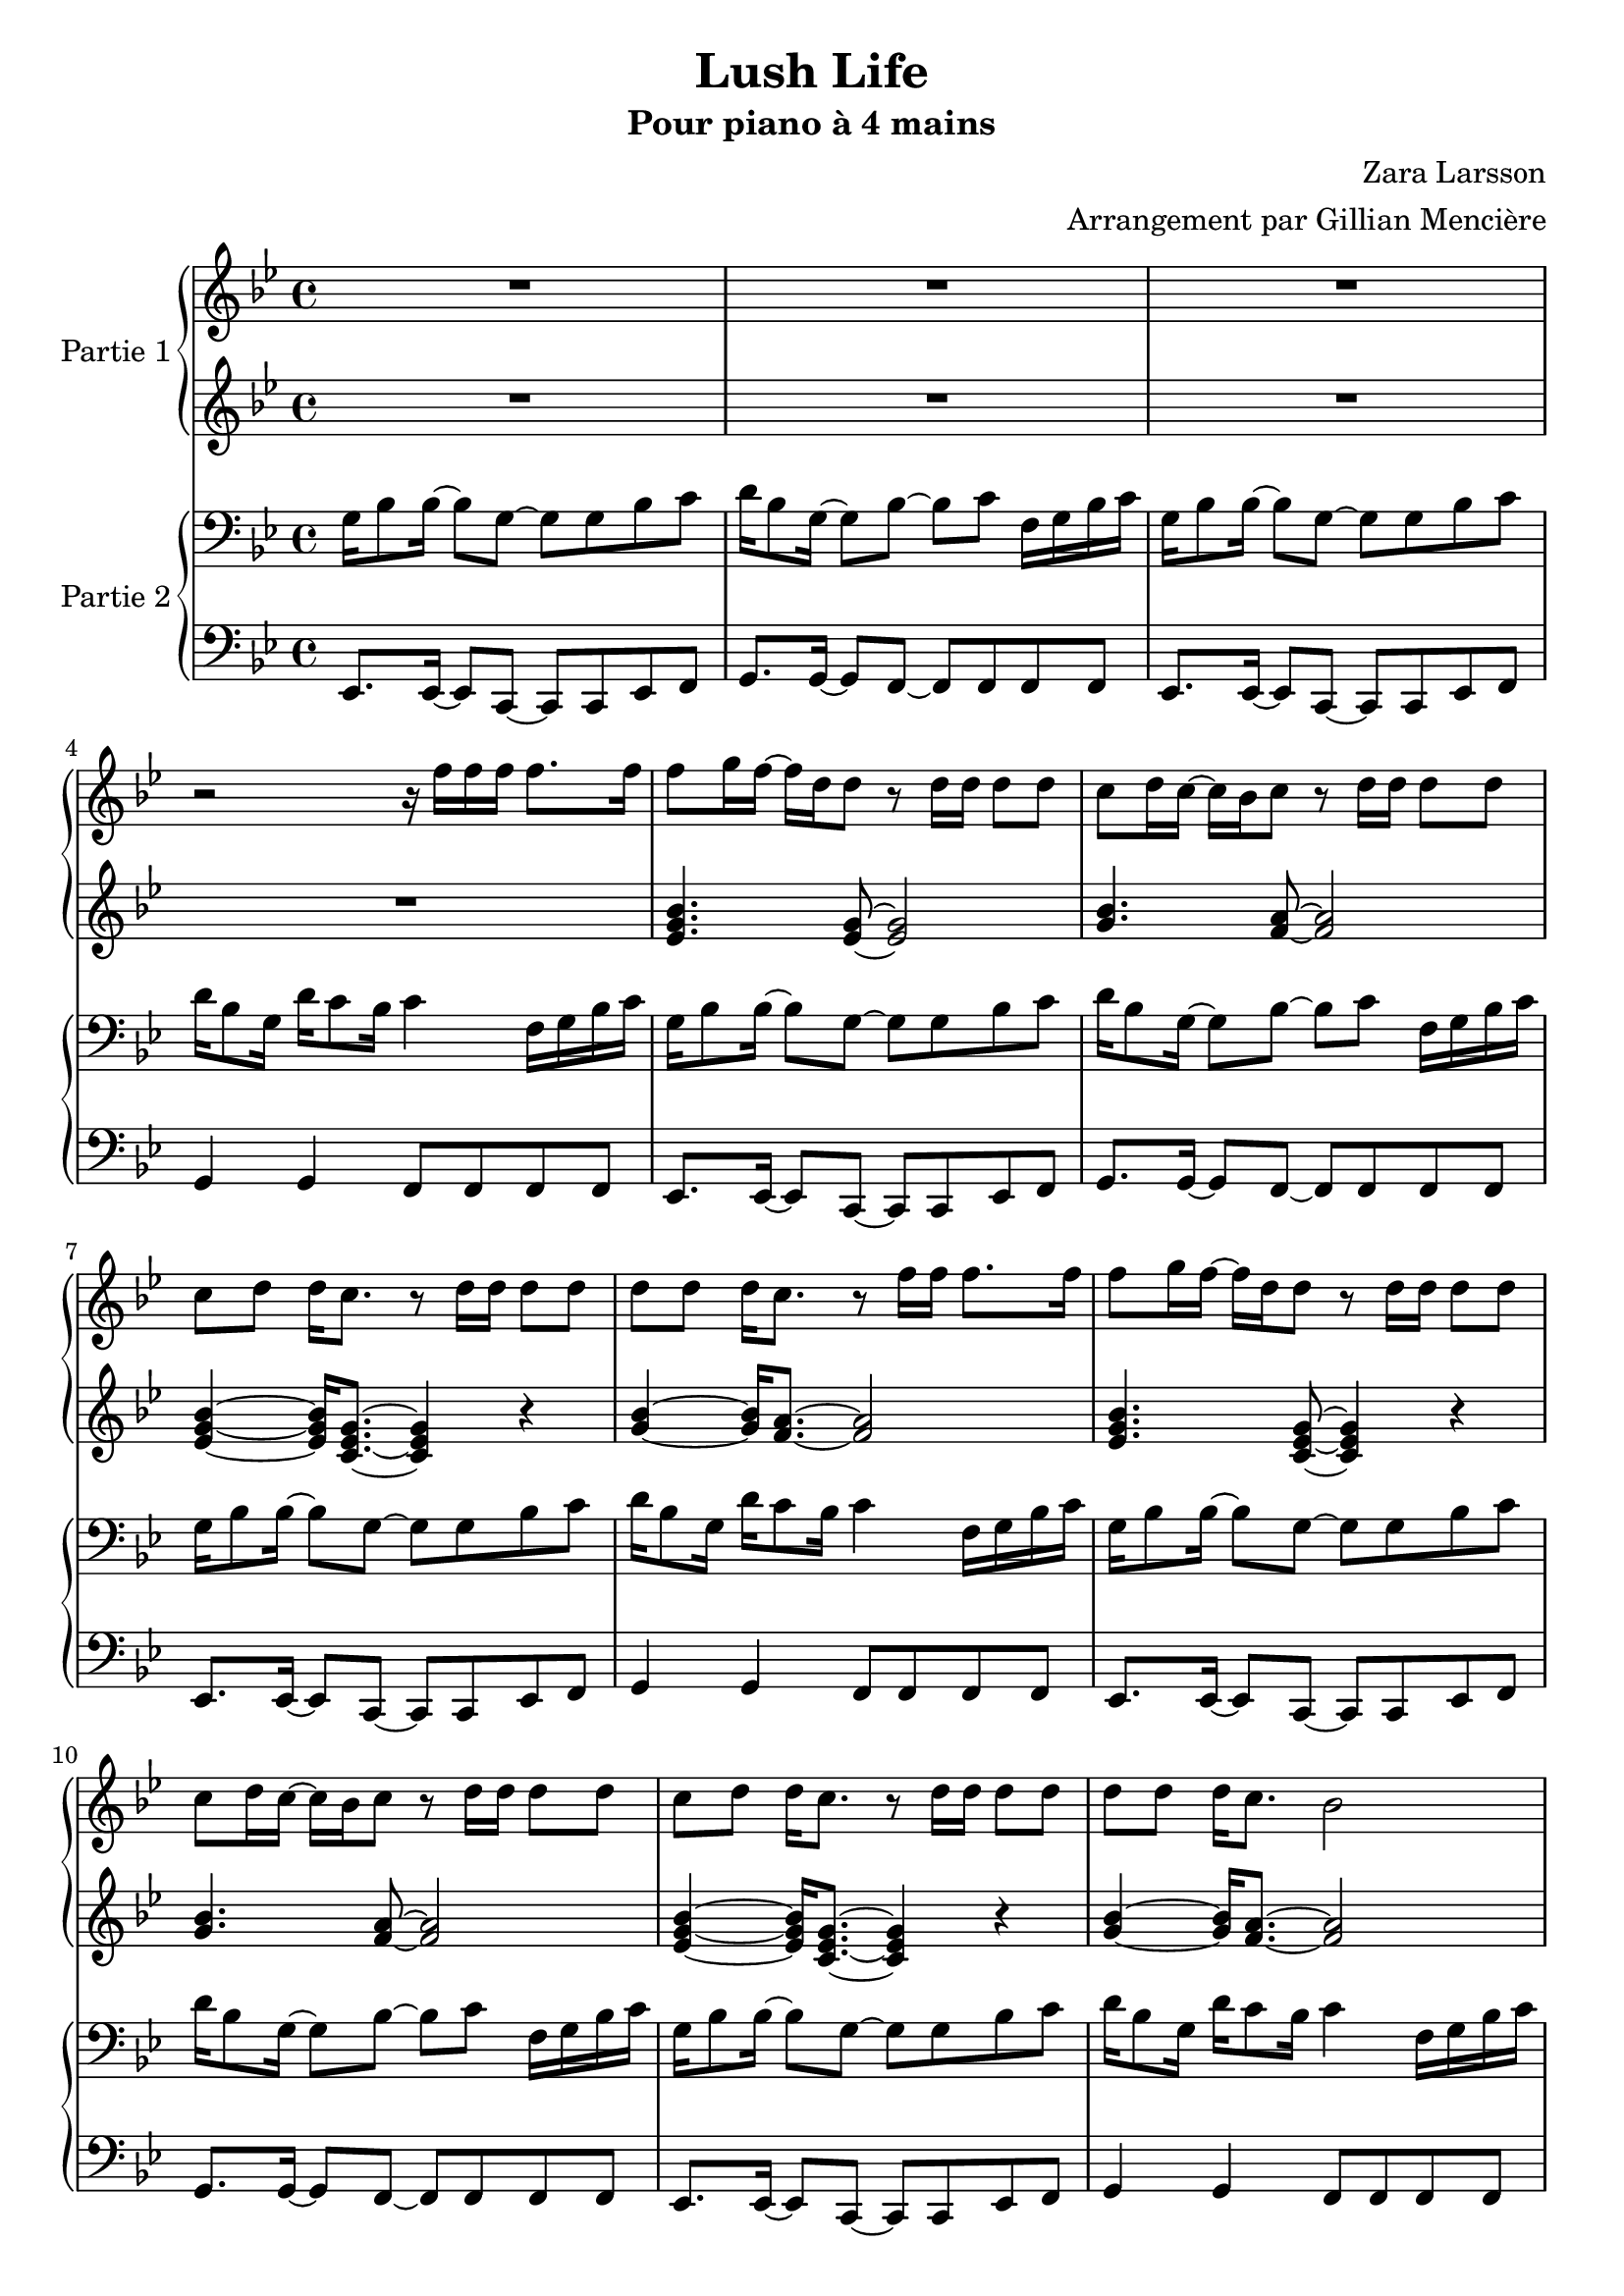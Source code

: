 \version "2.18.2"

\header {
  title = "Lush Life"
  subtitle = "Pour piano à 4 mains"
  composer = "Zara Larsson"
  arranger = "Arrangement par Gillian Mencière"
}
<<
  %Piano 1
  \new PianoStaff \with {
    instrumentName = "Partie 1"
  }
  <<
    %Main droite
    \new Staff {
      \set PianoStaff.connectArpeggios = ##t
      %\override PianoStaff.Arpeggio.Arpeggio-direction = #-1
      \key g \minor
      \relative c'' {
        R1*3
        r2 r16 f f f f8. f16
        f8 g16 f~ f d d8 r d16 d d8 d
        c d16 c~ c bes c8 r8 d16 d d8 d
        c d d16 c8. r8 d16 d d8 d
        d d d16 c8. r8 f16 f f8. f16
        f8 g16 f~ f d d8 r d16 d d8 d
        c d16 c~ c bes c8 r8 d16 d d8 d
        c d d16 c8. r8 d16 d d8 d
        d d d16 c8. bes2
        r8 d d d g,4 bes16 c8 d16~
        d d d d d8 d g,4 r4
        r8 d' d d g,4 bes16 c8 d16~
        d16 d16 d8 r2.
        r8 d d d g,4 bes16 c8 d16~
        d d d d d8 d g,4 r4
        r8 d' d d g,4 bes16 c8 d16~
        d16 d16 d8 r4 r16 f f f f8. f16
        f8 g16 f~ f d d8 r d16 d d8 d
        c d16 c~ c bes c8 r8 d16 d d8 d
        c d d16 c8. r8 d16 d d8 d
        d d d16 c8. r8 f16 f f8. f16
        f8 g16 f~ f d d8 r d16 d d8 d
        c d16 c~ c bes c8 r8 d16 d d8 d
        c d d16 c8. r8 d16 d d8 d
        d d d16 c8. bes2
        r8 d d d g,4 bes16 c8 d16~
        d d d d d8 d g,4 r4
        r8 d' d d g,4 bes16 c8 d16~
        d16 d16 d8 r4 r8 f ees d
        r8 d g, d' g,4 bes16 c8 d16~
        d d d d d8 d g,4 bes8 c
        d8. d16 d8 d g,8 g' g bes~
        bes8. c16 r4 c8 d c16 bes g8
        r4 bes g bes
        d, bes' g bes
        d, r8 d16 d d8 c bes c16 d
        r4 r8. d16~ d8 c16 c bes8 g
        r4 bes' g bes
        d, bes' g8 g bes4
        c16 bes16 g8 r8 d16 d d8 c bes c16 d
        r2 r16 f f f f8. f16
        f8 g16 f~ f d d8 r d16 d d8 d
        c d16 c~ c bes c8 r8 d16 d d8 d
        c d d16 c8. r8 d16 d d8 d
        d d d16 c8. r8 f16 f f8. f16
        f8 g16 f~ f d d8 r d16 d d8 d
        c d16 c~ c bes c8 r8 d16 d d8 d
        c d d16 c8. r8 d16 d d8 d
        d d d16 c8. d'16 c8 bes16~ bes8 a
        g,8 d' c d c d16 g, r4
        g8 d' c d c d16 g, r4
        g8 d' c d c d16 g, r4
        d'16 d d d d8 f16 g r2
        g,8 d' c d c d16 g, r4
        g8 d' c d c d16 g, r4
        g8 d' c d c d16 g, r4
        d'16 d d d d8 f16 g r4 a
        g2 r4 a
        g8. a16 g8. a16 g8 f a4
        g2 r4 a
        g8. a16 g8. a16 r16 f f f f8. f16
        f8 g16 f~ f d d8 r d16 d d8 d
        c d16 c~ c bes c8 r8 d16 d d8 d
        c d d16 c8. r8 d16 d d8 d
        d d d16 c8. r8 f16 f f8. f16
        f8 g16 f~ f d d8 r d16 d d8 d
        c d16 c~ c bes c8 r8 d16 d d8 d
        c d d16 c8. r8 d16 d d8 d
        d d d16 c8. bes2
        g'8 d' c d c d16 g, r4
        g8 d' c d c d16 g, r4
        g8 d' c d c d16 g, r4
        d'16 d d d d8 f16 g r2
        g,8 d' c d c d16 g, r4
        g8 d' c d c d16 g, r4
        g8 d' c d c d16 g, r4
        d'16 d d d d8 f16 g r2
        \arpeggioArrowDown <g, bes d g>2\arpeggio r \bar "|."
      }
    }
    %Main gauche
    \new Staff {
      \key g \minor
      \relative c'{
        R1*4
        <ees g bes>4. <ees g>8~ <ees g>2
        <g bes>4. <f a>8~ <f a>2
        <ees g bes>4~ <ees g bes>16 <c ees g>8.~ <c ees g>4 r
        <g' bes>4~ <g bes>16 <f a>8.~ <f a>2
        <ees g bes>4. <c ees g>8~ <c ees g>4 r4
        <g' bes>4. <f a>8~ <f a>2
        <ees g bes>4~ <ees g bes>16 <c ees g>8.~ <c ees g>4 r
        <g' bes>4~ <g bes>16 <f a>8.~ <f a>2
        R1*8
        <ees g bes>4. <ees g>8~ <ees g>2
        <g bes>4. <f a>8~ <f a>2
        <ees g bes>4~ <ees g bes>16 <c ees g>8.~ <c ees g>4 r
        <g' bes>4~ <g bes>16 <f a>8.~ <f a>2
        <ees g bes>4. <c ees g>8~ <c ees g>4 r4
        <g' bes>4. <f a>8~ <f a>2
        <ees g bes>4~ <ees g bes>16 <c ees g>8.~ <c ees g>4 r
        <g' bes>4~ <g bes>16 <f a>8.~ <f a>2
        R1*6
        r2 r8 g g bes~
        bes8. c16 r4 c8 d c16 bes g8
        r4 bes g bes
        d, bes' g bes
        d, r2.
        R1
        r4 bes' g bes
        d, bes' g8 g bes4
        c16 bes16 g8 r2.
        R1
        <ees g bes>4. <ees g>8~ <ees g>2
        <g bes>4. <f a>8~ <f a>2
        <ees g bes>4~ <ees g bes>16 <c ees g>8.~ <c ees g>4 r
        <g' bes>4~ <g bes>16 <f a>8.~ <f a>2
        <ees g bes>4. <ees g>8~ <ees g>2
        <g bes>4. <f a>8~ <f a>2
        <ees g bes>4~ <ees g bes>16 <c ees g>8.~ <c ees g>4 r
        <g' bes>4~ <g bes>16 <f a>8. bes2
        ees,4~ ees8 c~ c2
        g'4~ g8 f~ f2
        ees4~ ees8 c~ c2
        g'4~ g8. <d g>16-. r2
        ees4~ ees8 c~ c2
        g'4~ g8 f~ f2
        ees4~ ees8 c~ c2
        g'4~ g8. <d g>16-. r4 f
        ees2 r4 f
        ees8. f16 ees8. f16 ees8 d f4
        ees2 r4 f4
        ees8. f16 ees8. f16 <ees g>4 r
        R1*8
        g8 d' c d c d16 g, r4
        g8 d' c d c d16 g, r4
        g8 d' c d c d16 g, r4
        d'16 d d d d8 f16 g r2
        g,8 d' c d c d16 g, r4
        g8 d' c d c d16 g, r4
        g8 d' c d c d16 g, r4
        d'16 d d d d8 f16 g r2
        \arpeggioArrowDown <g, bes d>2\arpeggio r
      }
    }
  >>
  %Piano 2
  \new PianoStaff \with {
    instrumentName = "Partie 2"
  }
  <<
    %Main droite
    \new Staff {
      \key g \minor
      \relative c' {
        \clef bass
        g16 bes8 bes16~ bes8 g8~ g g bes c
        d16 bes8 g16~ g8 bes~ bes c f,16 g bes c
        g16 bes8 bes16~ bes8 g8~ g g bes c
        d16 bes8 g16 d' c8 bes16 c4 f,16 g bes c
        g16 bes8 bes16~ bes8 g8~ g g bes c
        d16 bes8 g16~ g8 bes~ bes c f,16 g bes c
        g16 bes8 bes16~ bes8 g8~ g g bes c
        d16 bes8 g16 d' c8 bes16 c4 f,16 g bes c
        g16 bes8 bes16~ bes8 g8~ g g bes c
        d16 bes8 g16~ g8 bes~ bes c f,16 g bes c
        g16 bes8 bes16~ bes8 g8~ g g bes c
        d16 bes8 g16 d' c8 bes16 c4 f,16 g bes c 
        ees,8. ees16~ ees8 c~ c c ees f
        g8. g16~ g8 f~ f f f f
        ees8. ees16~ ees8 c~ c c ees f
        g8. g16~ g8 f~ f f f f
        ees8. ees16~ ees8 c~ c c ees f
        g8. g16~ g8 f~ f f f f
        ees8. ees16~ ees8 c~ c c ees f
        d'16 cis c b bes a aes g ges f e ees d des c b
        g'16 bes8 bes16~ bes8 g8~ g g bes c
        d16 bes8 g16~ g8 bes~ bes c f,16 g bes c
        g16 bes8 bes16~ bes8 g8~ g g bes c
        d16 bes8 g16 d' c8 bes16 c4 f,16 g bes c
        g16 bes8 bes16~ bes8 g8~ g g bes c
        d16 bes8 g16~ g8 bes~ bes c f,16 g bes c
        g16 bes8 bes16~ bes8 g8~ g g bes c
        d16 bes8 g16 d' c8 bes16 c4 f,16 g bes c
        ees,8. ees16~ ees8 c~ c c ees f
        g8. g16~ g8 f~ f f f f
        ees8. ees16~ ees8 c~ c c ees f
        g8. g16~ g8 f~ f f f f
        ees8. ees16~ ees8 c~ c c ees f
        g8. g16~ g8 f~ f f f f
        ees8. ees16~ ees8 c~ c c ees f
        g8. g16~ g8 f~ f f f f
        g16 bes8 bes16~ bes8 g8~ g g bes c
        d16 bes8 g16~ g8 bes~ bes c f,16 g bes c
        g16 bes8 bes16~ bes8 g8~ g g bes c
        d16 bes8 g16 d' c8 bes16 c4 f,16 g bes c
        g16 bes8 bes16~ bes8 g8~ g g bes c
        d16 bes8 g16~ g8 bes~ bes c f,16 g bes c
        g16 bes8 bes16~ bes8 g8~ g g bes c
        d16 cis c b bes a aes g ges f e ees d des c b
        g'16 bes8 bes16~ bes8 g8~ g g bes c
        d16 bes8 g16~ g8 bes~ bes c f,16 g bes c
        g16 bes8 bes16~ bes8 g8~ g g bes c
        d16 bes8 g16 d' c8 bes16 c4 f,16 g bes c
        g16 bes8 bes16~ bes8 g8~ g g bes c
        d16 bes8 g16~ g8 bes~ bes c f,16 g bes c
        g16 bes8 bes16~ bes8 g8~ g g bes c
        d16 bes8 g16 d'16 c8 bes16 r2
        g16 bes8 bes16~ bes8 g8~ g g bes c
        d16 bes8 g16~ g8 bes~ bes c f,16 g bes c
        g16 bes8 bes16~ bes8 g8~ g g bes c
        d16 bes8 g16 d' c8 bes16 c4 f,16 g bes c
        g16 bes8 bes16~ bes8 g8~ g g bes c
        d16 bes8 g16~ g8 bes~ bes c f,16 g bes c
        g16 bes8 bes16~ bes8 g8~ g g bes c
        d16 bes8 g16 d' c8 bes16 c4 f,16 g bes c
        g2 r4 a
        g4 r2 a4
        g2 r4 a
        g2 r2
        g16 bes8 bes16~ bes8 g8~ g g bes c
        d16 bes8 g16~ g8 bes~ bes c f,16 g bes c
        g16 bes8 bes16~ bes8 g8~ g g bes c
        d16 bes8 g16 d' c8 bes16 c4 f,16 g bes c
        g16 bes8 bes16~ bes8 g8~ g g bes c
        d16 bes8 g16~ g8 bes~ bes c f,16 g bes c
        g16 bes8 bes16~ bes8 g8~ g g bes c
        d16 bes8 g16 d' c8 bes16 r2
        g16 bes8 bes16~ bes8 g8~ g g bes c
        d16 bes8 g16~ g8 bes~ bes c f,16 g bes c
        g16 bes8 bes16~ bes8 g8~ g g bes c
        d16 bes8 g16 d' c8 bes16 c4 f,16 g bes c
        g16 bes8 bes16~ bes8 g8~ g g bes c
        d16 bes8 g16~ g8 bes~ bes c f,16 g bes c
        g16 bes8 bes16~ bes8 g8~ g g bes c
        d16 bes8 g16 d' c8 bes16 c4 f,16 g bes c
        <g bes d>2\arpeggio r
      }
    }
    %Main gauche
    \new Staff {
      \key g \minor
      \clef bass
      \relative c,
      {
        ees8. ees16~ ees8 c~ c c ees f
        g8. g16~ g8 f~ f f f f
        ees8. ees16~ ees8 c~ c c ees f
        g4 g f8 f f f
        ees8. ees16~ ees8 c~ c c ees f
        g8. g16~ g8 f~ f f f f
        ees8. ees16~ ees8 c~ c c ees f
        g4 g f8 f f f
        ees8. ees16~ ees8 c~ c c ees f
        g8. g16~ g8 f~ f f f f
        ees8. ees16~ ees8 c~ c c ees f
        g4 g f8 f f f
        ees8. ees16~ ees8 c~ c c ees f
        g8. g16~ g8 f~ f f f f
        ees8. ees16~ ees8 c~ c c ees f
        g8. g16~ g8 f~ f f f f
        ees8. ees16~ ees8 c~ c c ees f
        g8. g16~ g8 f~ f f f f
        ees8. ees16~ ees8 c~ c c ees f
        g4 r2.
        ees8. ees16~ ees8 c~ c c ees f
        g8. g16~ g8 f~ f f f f
        ees8. ees16~ ees8 c~ c c ees f
        g4 g4 f8 f f f
        ees8. ees16~ ees8 c~ c c ees f
        g8. g16~ g8 f~ f f f f
        ees8. ees16~ ees8 c~ c c ees f
        g4 g4 f8 f f f
        ees8. ees16~ ees8 c~ c c ees f
        g8. g16~ g8 f~ f f f f
        ees8. ees16~ ees8 c~ c c ees f
        g8. g16~ g8 f~ f f f f
        ees8. ees16~ ees8 c~ c c ees f
        g8. g16~ g8 f~ f f f f
        ees8. ees16~ ees8 c~ c c ees f
        g8. g16~ g8 f~ f f f f
        ees8. ees16~ ees8 c~ c c ees f
        g8. g16~ g8 f~ f f f f
        ees8. ees16~ ees8 c~ c c ees f
        g4 g f8 f f f
        ees8. ees16~ ees8 c~ c c ees f
        g8. g16~ g8 f~ f f f f
        ees8. ees16~ ees8 c~ c c ees f
        g4 r2.
        ees8. ees16~ ees8 c~ c c ees f
        g8. g16~ g8 f~ f f f f
        ees8. ees16~ ees8 c~ c c ees f
        g4 g f8 f f f
        ees8. ees16~ ees8 c~ c c ees f
        g8. g16~ g8 f~ f f f f
        ees8. ees16~ ees8 c~ c c ees f
        g4 g r2
        ees8. ees16~ ees8 c~ c c ees f
        g4 g f8 f f f
        ees8. ees16~ ees8 c~ c c ees f
        g4 g f8 f f f
        ees8. ees16~ ees8 c~ c c ees f
        g4 g f8 f f f
        ees8. ees16~ ees8 c~ c c ees f
        g4 g f8 f f f
        ees4~ ees8 c~ c2
        g'4~ g8 f~ f2
        ees4~ ees8 c~ c2
        g'4~ g8 f~ f2
        ees4~ ees8 c~ c2
        g'4~ g8 f~ f2
        ees4~ ees8 c~ c2
        g'2 f2
        ees4~ ees8 c~ c2
        g'4~ g8 f~ f2
        ees4~ ees8 c~ c2
        g'2 r2
        ees8. ees16~ ees8 c~ c c ees f
        g4 g f8 f f f
        ees8. ees16~ ees8 c~ c c ees f
        g4 g f8 f f f
        ees8. ees16~ ees8 c~ c c ees f
        g4 g f8 f f f
        ees8. ees16~ ees8 c~ c c ees f
        g4 g f8 f f f
        <g d'>2 r
      }
    }
  >>
>>
